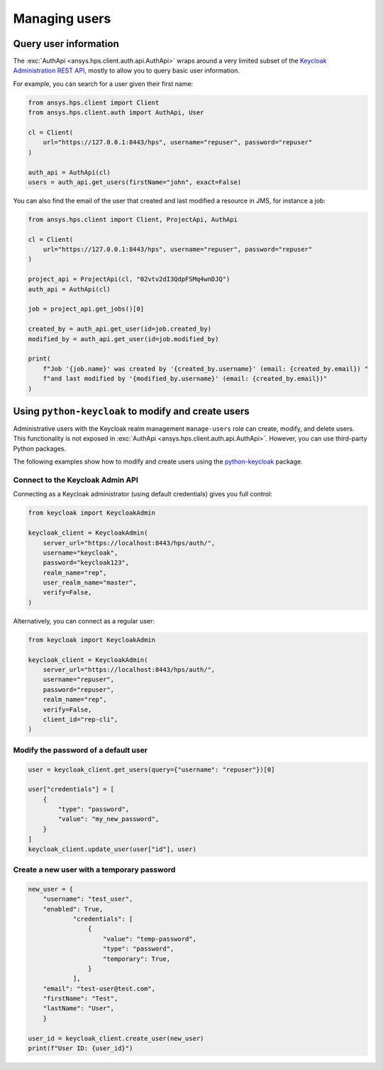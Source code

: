 Managing users
==============

Query user information
----------------------

The :exc:`AuthApi <ansys.hps.client.auth.api.AuthApi>` wraps around a very limited subset
of the `Keycloak Administration REST API <https://www.keycloak.org/documentation>`_,
mostly to allow you to query basic user information.

For example, you can search for a user given their first name:

.. code-block:: python

    from ansys.hps.client import Client
    from ansys.hps.client.auth import AuthApi, User

    cl = Client(
        url="https://127.0.0.1:8443/hps", username="repuser", password="repuser"
    )

    auth_api = AuthApi(cl)
    users = auth_api.get_users(firstName="john", exact=False)

You can also find the email of the user that created and last modified a resource in JMS, for instance a job:

.. code-block:: python
    
    from ansys.hps.client import Client, ProjectApi, AuthApi
    
    cl = Client(
        url="https://127.0.0.1:8443/hps", username="repuser", password="repuser"
    )
    
    project_api = ProjectApi(cl, "02vtv2dI3QdpFSMq4wnDJQ")
    auth_api = AuthApi(cl)
    
    job = project_api.get_jobs()[0]
    
    created_by = auth_api.get_user(id=job.created_by)
    modified_by = auth_api.get_user(id=job.modified_by)
    
    print(
        f"Job '{job.name}' was created by '{created_by.username}' (email: {created_by.email}) "
        f"and last modified by '{modified_by.username}' (email: {created_by.email})"
    )


Using ``python-keycloak`` to modify and create users
----------------------------------------------------

Administrative users with the Keycloak realm management ``manage-users`` role
can create, modify, and delete users.
This functionality is not exposed in :exc:`AuthApi <ansys.hps.client.auth.api.AuthApi>`.
However, you can use third-party Python packages. 

The following examples show how to modify and create users using the
`python-keycloak <https://pypi.org/project/python-keycloak/>`_ package.

Connect to the Keycloak Admin API
~~~~~~~~~~~~~~~~~~~~~~~~~~~~~~~~~

Connecting as a Keycloak administrator (using default credentials) gives you full control:

.. code-block:: python

    from keycloak import KeycloakAdmin

    keycloak_client = KeycloakAdmin(
        server_url="https://localhost:8443/hps/auth/",
        username="keycloak",
        password="keycloak123",
        realm_name="rep",
        user_realm_name="master",
        verify=False,
    )

Alternatively, you can connect as a regular user:

.. code-block:: python

    from keycloak import KeycloakAdmin

    keycloak_client = KeycloakAdmin(
        server_url="https://localhost:8443/hps/auth/",
        username="repuser",
        password="repuser",
        realm_name="rep",
        verify=False,
        client_id="rep-cli",
    )

Modify the password of a default user
~~~~~~~~~~~~~~~~~~~~~~~~~~~~~~~~~~~~~

.. code-block:: python
    
    user = keycloak_client.get_users(query={"username": "repuser"})[0]
    
    user["credentials"] = [
        {
            "type": "password",
            "value": "my_new_password",
        }
    ]
    keycloak_client.update_user(user["id"], user)


Create a new user with a temporary password
~~~~~~~~~~~~~~~~~~~~~~~~~~~~~~~~~~~~~~~~~~~

.. code-block:: python

    new_user = {
        "username": "test_user", 
        "enabled": True,
                "credentials": [
                    {
                        "value": "temp-password",
                        "type": "password",
                        "temporary": True,
                    }
                ],
        "email": "test-user@test.com", 
        "firstName": "Test",
        "lastName": "User",
        }

    user_id = keycloak_client.create_user(new_user)
    print(f"User ID: {user_id}")
